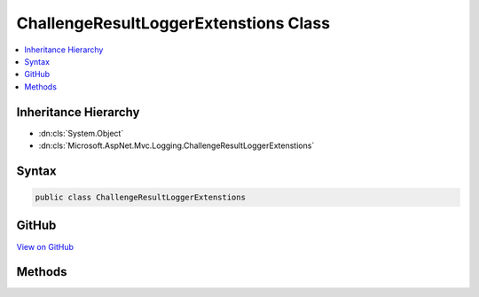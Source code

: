 

ChallengeResultLoggerExtenstions Class
======================================



.. contents:: 
   :local:







Inheritance Hierarchy
---------------------


* :dn:cls:`System.Object`
* :dn:cls:`Microsoft.AspNet.Mvc.Logging.ChallengeResultLoggerExtenstions`








Syntax
------

.. code-block:: csharp

   public class ChallengeResultLoggerExtenstions





GitHub
------

`View on GitHub <https://github.com/aspnet/apidocs/blob/master/aspnet/mvc/src/Microsoft.AspNet.Mvc.Core/Logging/ChallengeResultLoggerExtensions.cs>`_





.. dn:class:: Microsoft.AspNet.Mvc.Logging.ChallengeResultLoggerExtenstions

Methods
-------

.. dn:class:: Microsoft.AspNet.Mvc.Logging.ChallengeResultLoggerExtenstions
    :noindex:
    :hidden:

    
    .. dn:method:: Microsoft.AspNet.Mvc.Logging.ChallengeResultLoggerExtenstions.ChallengeResultExecuting(Microsoft.Extensions.Logging.ILogger, System.Collections.Generic.IList<System.String>)
    
        
        
        
        :type logger: Microsoft.Extensions.Logging.ILogger
        
        
        :type schemes: System.Collections.Generic.IList{System.String}
    
        
        .. code-block:: csharp
    
           public static void ChallengeResultExecuting(ILogger logger, IList<string> schemes)
    

